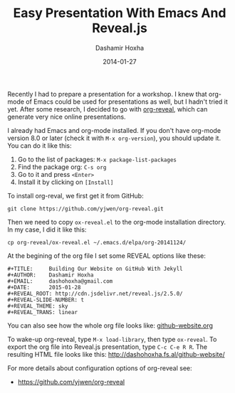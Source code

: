 #+TITLE:     Easy Presentation With Emacs And Reveal.js
#+AUTHOR:    Dashamir Hoxha
#+EMAIL:     dashohoxha@gmail.com
#+DATE:      2014-01-27
#+OPTIONS:   H:3 num:t toc:t \n:nil @:t ::t |:t ^:nil -:t f:t *:t <:t
#+OPTIONS:   TeX:nil LaTeX:nil skip:nil d:nil todo:t pri:nil tags:not-in-toc
# #+INFOJS_OPT: view:overview toc:t ltoc:t mouse:#aadddd buttons:0 path:js/org-info.js
#+STYLE: <link rel="stylesheet" type="text/css" href="css/org-info.css" />
#+begin_comment yaml-front-matter
---
layout:     post
title:      Easy Presentation With Emacs And Reveal.js
date:       2015-01-27
summary:    Making a presentation with org-mode of Emacs and Reveal.js
    is very easy.
tags: [Emacs, org-mode, presentation, Reveal.js]
---
#+end_comment

Recently I had to prepare a presentation for a workshop. I knew that
org-mode of Emacs could be used for presentations as well, but I
hadn't tried it yet. After some research, I decided to go with
[[https://github.com/yjwen/org-reveal][org-reveal]], which can generate very nice online presentations.

I already had Emacs and org-mode installed. If you don't have
org-mode version 8.0 or later (check it with =M-x org-version=), you
should update it. You can do it like this:
 1. Go to the list of packages: =M-x package-list-packages=
 2. Find the package org: =C-s org=
 3. Go to it and press =<Enter>=
 4. Install it by clicking on =[Install]=

To install org-reval, we first get it from GitHub:
#+begin_example
git clone https://github.com/yjwen/org-reveal.git
#+end_example
Then we need to copy ~ox-reveal.el~ to the org-mode installation
directory. In my case, I did it like this:
#+begin_example
cp org-reveal/ox-reveal.el ~/.emacs.d/elpa/org-20141124/
#+end_example

At the begining of the org file I set some REVEAL options like these:
#+begin_example
#+TITLE:     Building Our Website on GitHub With Jekyll
#+AUTHOR:    Dashamir Hoxha
#+EMAIL:     dashohoxha@gmail.com
#+DATE:      2015-01-28
#+REVEAL_ROOT: http://cdn.jsdelivr.net/reveal.js/2.5.0/
#+REVEAL-SLIDE-NUMBER: t
#+REVEAL_THEME: sky
#+REVEAL_TRANS: linear
#+end_example
You can also see how the whole org file looks like: [[https://raw.githubusercontent.com/dashohoxha/dashohoxha.github.io/master/github-website/github-website.org][github-website.org]]

To wake-up org-reveal, type =M-x load-library=, then type =ox-reveal=.
To export the org file into Reveal.js presentation, type =C-c C-e R R=.
The resulting HTML file looks like this: http://dashohoxha.fs.al/github-website/

For more details about configuration options of org-reveal see:
 - https://github.com/yjwen/org-reveal
